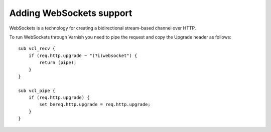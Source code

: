
Adding WebSockets support
-------------------------

WebSockets is a technology for creating a bidirectional stream-based
channel over HTTP.

To run WebSockets through Varnish you need to pipe the request and copy
the Upgrade header as follows::

    sub vcl_recv {
        if (req.http.upgrade ~ "(?i)websocket") {
            return (pipe);
        }
    }

    sub vcl_pipe {
        if (req.http.upgrade) {
            set bereq.http.upgrade = req.http.upgrade;
        }
    }
